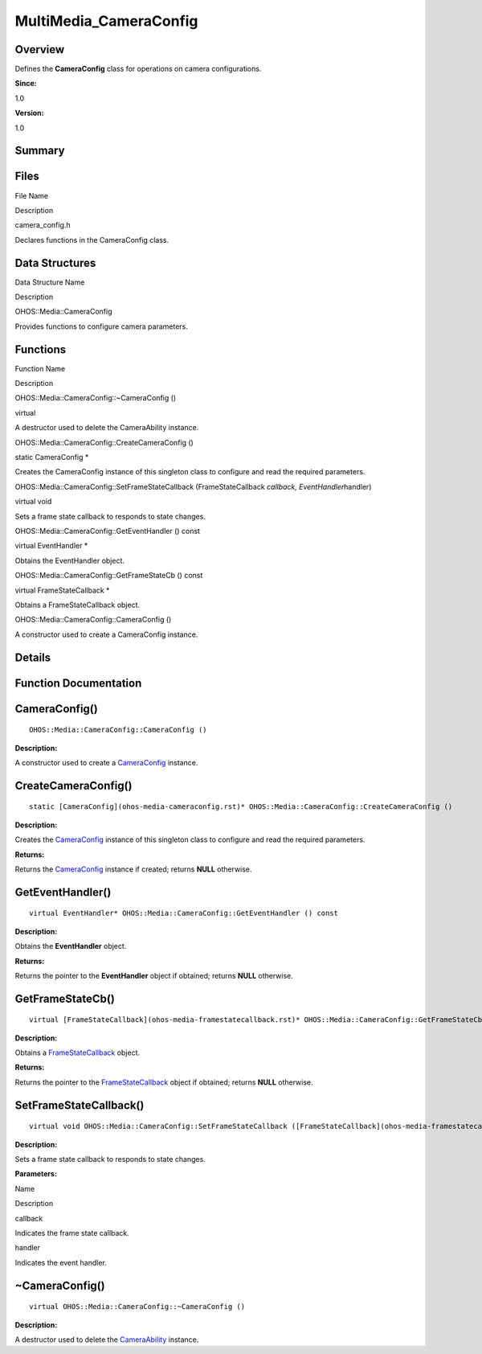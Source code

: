 MultiMedia_CameraConfig
=======================

**Overview**\ 
--------------

Defines the **CameraConfig** class for operations on camera
configurations.

**Since:**

1.0

**Version:**

1.0

**Summary**\ 
-------------

Files
-----

.. raw:: html

   <table>

.. raw:: html

   <thead align="left">

.. raw:: html

   <tr id="row1226836154084827">

.. raw:: html

   <th class="cellrowborder" valign="top" width="50%" id="mcps1.1.3.1.1">

.. raw:: html

   <p id="p267224960084827">

File Name

.. raw:: html

   </p>

.. raw:: html

   </th>

.. raw:: html

   <th class="cellrowborder" valign="top" width="50%" id="mcps1.1.3.1.2">

.. raw:: html

   <p id="p22340430084827">

Description

.. raw:: html

   </p>

.. raw:: html

   </th>

.. raw:: html

   </tr>

.. raw:: html

   </thead>

.. raw:: html

   <tbody>

.. raw:: html

   <tr id="row1310624425084827">

.. raw:: html

   <td class="cellrowborder" valign="top" width="50%" headers="mcps1.1.3.1.1 ">

.. raw:: html

   <p id="p1072440167084827">

camera_config.h

.. raw:: html

   </p>

.. raw:: html

   </td>

.. raw:: html

   <td class="cellrowborder" valign="top" width="50%" headers="mcps1.1.3.1.2 ">

.. raw:: html

   <p id="p27621879084827">

Declares functions in the CameraConfig class.

.. raw:: html

   </p>

.. raw:: html

   </td>

.. raw:: html

   </tr>

.. raw:: html

   </tbody>

.. raw:: html

   </table>

Data Structures
---------------

.. raw:: html

   <table>

.. raw:: html

   <thead align="left">

.. raw:: html

   <tr id="row1604257412084827">

.. raw:: html

   <th class="cellrowborder" valign="top" width="50%" id="mcps1.1.3.1.1">

.. raw:: html

   <p id="p1387809056084827">

Data Structure Name

.. raw:: html

   </p>

.. raw:: html

   </th>

.. raw:: html

   <th class="cellrowborder" valign="top" width="50%" id="mcps1.1.3.1.2">

.. raw:: html

   <p id="p2098853569084827">

Description

.. raw:: html

   </p>

.. raw:: html

   </th>

.. raw:: html

   </tr>

.. raw:: html

   </thead>

.. raw:: html

   <tbody>

.. raw:: html

   <tr id="row773803074084827">

.. raw:: html

   <td class="cellrowborder" valign="top" width="50%" headers="mcps1.1.3.1.1 ">

.. raw:: html

   <p id="p870179372084827">

OHOS::Media::CameraConfig

.. raw:: html

   </p>

.. raw:: html

   </td>

.. raw:: html

   <td class="cellrowborder" valign="top" width="50%" headers="mcps1.1.3.1.2 ">

.. raw:: html

   <p id="p1651535233084827">

Provides functions to configure camera parameters.

.. raw:: html

   </p>

.. raw:: html

   </td>

.. raw:: html

   </tr>

.. raw:: html

   </tbody>

.. raw:: html

   </table>

Functions
---------

.. raw:: html

   <table>

.. raw:: html

   <thead align="left">

.. raw:: html

   <tr id="row158537118084827">

.. raw:: html

   <th class="cellrowborder" valign="top" width="50%" id="mcps1.1.3.1.1">

.. raw:: html

   <p id="p1625645276084827">

Function Name

.. raw:: html

   </p>

.. raw:: html

   </th>

.. raw:: html

   <th class="cellrowborder" valign="top" width="50%" id="mcps1.1.3.1.2">

.. raw:: html

   <p id="p477934866084827">

Description

.. raw:: html

   </p>

.. raw:: html

   </th>

.. raw:: html

   </tr>

.. raw:: html

   </thead>

.. raw:: html

   <tbody>

.. raw:: html

   <tr id="row925804857084827">

.. raw:: html

   <td class="cellrowborder" valign="top" width="50%" headers="mcps1.1.3.1.1 ">

.. raw:: html

   <p id="p1065902135084827">

OHOS::Media::CameraConfig::~CameraConfig ()

.. raw:: html

   </p>

.. raw:: html

   </td>

.. raw:: html

   <td class="cellrowborder" valign="top" width="50%" headers="mcps1.1.3.1.2 ">

.. raw:: html

   <p id="p16776385084827">

virtual

.. raw:: html

   </p>

.. raw:: html

   <p id="p1467157836084827">

A destructor used to delete the CameraAbility instance.

.. raw:: html

   </p>

.. raw:: html

   </td>

.. raw:: html

   </tr>

.. raw:: html

   <tr id="row1577641454084827">

.. raw:: html

   <td class="cellrowborder" valign="top" width="50%" headers="mcps1.1.3.1.1 ">

.. raw:: html

   <p id="p584734280084827">

OHOS::Media::CameraConfig::CreateCameraConfig ()

.. raw:: html

   </p>

.. raw:: html

   </td>

.. raw:: html

   <td class="cellrowborder" valign="top" width="50%" headers="mcps1.1.3.1.2 ">

.. raw:: html

   <p id="p1847989033084827">

static CameraConfig \*

.. raw:: html

   </p>

.. raw:: html

   <p id="p561520279084827">

Creates the CameraConfig instance of this singleton class to configure
and read the required parameters.

.. raw:: html

   </p>

.. raw:: html

   </td>

.. raw:: html

   </tr>

.. raw:: html

   <tr id="row1156821085084827">

.. raw:: html

   <td class="cellrowborder" valign="top" width="50%" headers="mcps1.1.3.1.1 ">

.. raw:: html

   <p id="p1288373410084827">

OHOS::Media::CameraConfig::SetFrameStateCallback (FrameStateCallback
*callback, EventHandler*\ handler)

.. raw:: html

   </p>

.. raw:: html

   </td>

.. raw:: html

   <td class="cellrowborder" valign="top" width="50%" headers="mcps1.1.3.1.2 ">

.. raw:: html

   <p id="p1492603334084827">

virtual void

.. raw:: html

   </p>

.. raw:: html

   <p id="p1811954312084827">

Sets a frame state callback to responds to state changes.

.. raw:: html

   </p>

.. raw:: html

   </td>

.. raw:: html

   </tr>

.. raw:: html

   <tr id="row782651004084827">

.. raw:: html

   <td class="cellrowborder" valign="top" width="50%" headers="mcps1.1.3.1.1 ">

.. raw:: html

   <p id="p1444855945084827">

OHOS::Media::CameraConfig::GetEventHandler () const

.. raw:: html

   </p>

.. raw:: html

   </td>

.. raw:: html

   <td class="cellrowborder" valign="top" width="50%" headers="mcps1.1.3.1.2 ">

.. raw:: html

   <p id="p1090826937084827">

virtual EventHandler \*

.. raw:: html

   </p>

.. raw:: html

   <p id="p982317400084827">

Obtains the EventHandler object.

.. raw:: html

   </p>

.. raw:: html

   </td>

.. raw:: html

   </tr>

.. raw:: html

   <tr id="row909311608084827">

.. raw:: html

   <td class="cellrowborder" valign="top" width="50%" headers="mcps1.1.3.1.1 ">

.. raw:: html

   <p id="p31463626084827">

OHOS::Media::CameraConfig::GetFrameStateCb () const

.. raw:: html

   </p>

.. raw:: html

   </td>

.. raw:: html

   <td class="cellrowborder" valign="top" width="50%" headers="mcps1.1.3.1.2 ">

.. raw:: html

   <p id="p1510514141084827">

virtual FrameStateCallback \*

.. raw:: html

   </p>

.. raw:: html

   <p id="p1595165756084827">

Obtains a FrameStateCallback object.

.. raw:: html

   </p>

.. raw:: html

   </td>

.. raw:: html

   </tr>

.. raw:: html

   <tr id="row1835173130084827">

.. raw:: html

   <td class="cellrowborder" valign="top" width="50%" headers="mcps1.1.3.1.1 ">

.. raw:: html

   <p id="p1459313853084827">

OHOS::Media::CameraConfig::CameraConfig ()

.. raw:: html

   </p>

.. raw:: html

   </td>

.. raw:: html

   <td class="cellrowborder" valign="top" width="50%" headers="mcps1.1.3.1.2 ">

.. raw:: html

   <p id="p436664204084827">

.. raw:: html

   </p>

.. raw:: html

   <p id="p2027514996084827">

A constructor used to create a CameraConfig instance.

.. raw:: html

   </p>

.. raw:: html

   </td>

.. raw:: html

   </tr>

.. raw:: html

   </tbody>

.. raw:: html

   </table>

**Details**\ 
-------------

**Function Documentation**\ 
----------------------------

CameraConfig()
--------------

::

   OHOS::Media::CameraConfig::CameraConfig ()

**Description:**

A constructor used to create a
`CameraConfig <ohos-media-cameraconfig.rst>`__ instance.

CreateCameraConfig()
--------------------

::

   static [CameraConfig](ohos-media-cameraconfig.rst)* OHOS::Media::CameraConfig::CreateCameraConfig ()

**Description:**

Creates the `CameraConfig <ohos-media-cameraconfig.rst>`__ instance of
this singleton class to configure and read the required parameters.

**Returns:**

Returns the `CameraConfig <ohos-media-cameraconfig.rst>`__ instance if
created; returns **NULL** otherwise.

GetEventHandler()
-----------------

::

   virtual EventHandler* OHOS::Media::CameraConfig::GetEventHandler () const

**Description:**

Obtains the **EventHandler** object.

**Returns:**

Returns the pointer to the **EventHandler** object if obtained; returns
**NULL** otherwise.

GetFrameStateCb()
-----------------

::

   virtual [FrameStateCallback](ohos-media-framestatecallback.rst)* OHOS::Media::CameraConfig::GetFrameStateCb () const

**Description:**

Obtains a `FrameStateCallback <ohos-media-framestatecallback.rst>`__
object.

**Returns:**

Returns the pointer to the
`FrameStateCallback <ohos-media-framestatecallback.rst>`__ object if
obtained; returns **NULL** otherwise.

SetFrameStateCallback()
-----------------------

::

   virtual void OHOS::Media::CameraConfig::SetFrameStateCallback ([FrameStateCallback](ohos-media-framestatecallback.rst) * callback, EventHandler * handler )

**Description:**

Sets a frame state callback to responds to state changes.

**Parameters:**

.. raw:: html

   <table>

.. raw:: html

   <thead align="left">

.. raw:: html

   <tr id="row721560332084827">

.. raw:: html

   <th class="cellrowborder" valign="top" width="50%" id="mcps1.1.3.1.1">

.. raw:: html

   <p id="p1944190132084827">

Name

.. raw:: html

   </p>

.. raw:: html

   </th>

.. raw:: html

   <th class="cellrowborder" valign="top" width="50%" id="mcps1.1.3.1.2">

.. raw:: html

   <p id="p1911600946084827">

Description

.. raw:: html

   </p>

.. raw:: html

   </th>

.. raw:: html

   </tr>

.. raw:: html

   </thead>

.. raw:: html

   <tbody>

.. raw:: html

   <tr id="row894139932084827">

.. raw:: html

   <td class="cellrowborder" valign="top" width="50%" headers="mcps1.1.3.1.1 ">

callback

.. raw:: html

   </td>

.. raw:: html

   <td class="cellrowborder" valign="top" width="50%" headers="mcps1.1.3.1.2 ">

Indicates the frame state callback.

.. raw:: html

   </td>

.. raw:: html

   </tr>

.. raw:: html

   <tr id="row1840249745084827">

.. raw:: html

   <td class="cellrowborder" valign="top" width="50%" headers="mcps1.1.3.1.1 ">

handler

.. raw:: html

   </td>

.. raw:: html

   <td class="cellrowborder" valign="top" width="50%" headers="mcps1.1.3.1.2 ">

Indicates the event handler.

.. raw:: html

   </td>

.. raw:: html

   </tr>

.. raw:: html

   </tbody>

.. raw:: html

   </table>

.. _cameraconfig-1:

~CameraConfig()
---------------

::

   virtual OHOS::Media::CameraConfig::~CameraConfig ()

**Description:**

A destructor used to delete the
`CameraAbility <ohos-media-cameraability.rst>`__ instance.
